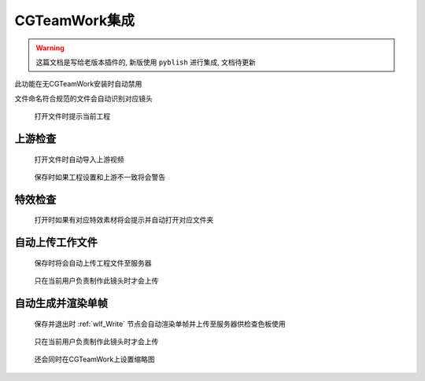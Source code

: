 CGTeamWork集成
==========================

.. warning::

  这篇文档是写给老版本插件的, 新版使用 ``pyblish`` 进行集成, 文档待更新

此功能在无CGTeamWork安装时自动禁用

文件命名符合规范的文件会自动识别对应镜头

.. figure:: cgtw_onload.png

  打开文件时提示当前工程

上游检查
--------------

.. figure:: check_upstream_node.png

  打开文件时自动导入上游视频

.. figure:: check_upstream_error.png

  保存时如果工程设置和上游不一致将会警告


特效检查
-----------------

.. figure:: check_fx.png

  打开时如果有对应特效素材将会提示并自动打开对应文件夹


自动上传工作文件
---------------------

.. figure:: auto_upload_nk.png

  保存时将会自动上传工程文件至服务器

.. figure:: auto_upload_nk_account_error.png

  只在当前用户负责制作此镜头时才会上传

自动生成并渲染单帧
------------------------

.. figure:: auto_upload_jpg.png

  保存并退出时 :ref:`wlf_Write` 节点会自动渲染单帧并上传至服务器供检查色板使用

.. figure:: auto_upload_jpg_account_error.png

  只在当前用户负责制作此镜头时才会上传

.. figure:: cgtw_thumb.png

  还会同时在CGTeamWork上设置缩略图